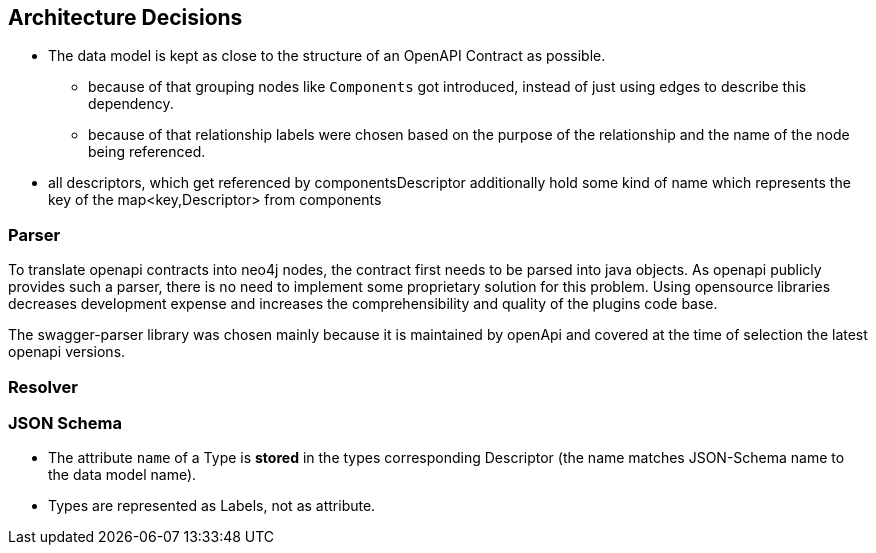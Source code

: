 ifndef::imagesdir[:imagesdir: ../images]

[[section-design-decisions]]
== Architecture Decisions

* The data model is kept as close to the structure of an OpenAPI Contract as possible.
** because of that grouping nodes like `Components` got introduced, instead of just using edges to describe this dependency.
** because of that relationship labels were chosen based on the purpose of the relationship and the name of the node being referenced.
* all descriptors, which get referenced by componentsDescriptor additionally hold some kind of name which represents the key of the map<key,Descriptor> from components

=== Parser

To translate openapi contracts into neo4j nodes, the contract first needs to be parsed into java objects.
As openapi publicly provides such a parser, there is no need to implement some proprietary solution for this problem.
Using opensource libraries decreases development expense and increases the comprehensibility and quality of the plugins code base.

The swagger-parser library was chosen mainly because it is maintained by openApi and covered at the time of selection the latest openapi versions.


=== Resolver

=== JSON Schema

* The attribute `name` of a Type is *stored* in the types corresponding Descriptor (the name matches JSON-Schema name to the data model name).
* Types are represented as Labels, not as attribute.


